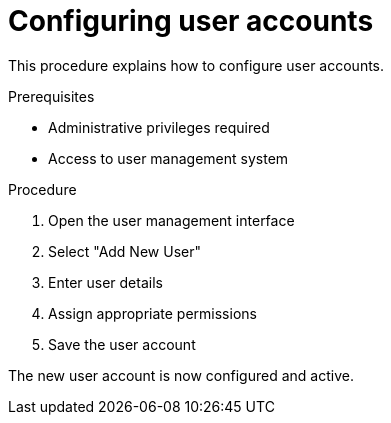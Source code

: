 :_mod-docs-content-type: PROCEDURE
= Configuring user accounts

This procedure explains how to configure user accounts.

.Prerequisites
* Administrative privileges required
* Access to user management system

.Procedure
1. Open the user management interface
2. Select "Add New User"
3. Enter user details
4. Assign appropriate permissions
5. Save the user account

The new user account is now configured and active.
